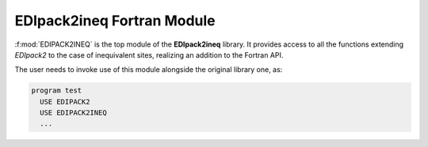 EDIpack2ineq Fortran Module
======================================


:f:mod:`EDIPACK2INEQ` is the top module of the **EDIpack2ineq**
library. It provides access to all the functions extending `EDIpack2`
to the case of inequivalent sites, realizing an addition to the Fortran API.

The user needs to invoke use of this module alongside the original
library one, as:

.. code-block:: fortran

   program test
     USE EDIPACK2
     USE EDIPACK2INEQ
     ...

   		   
.. f:automodule::   edipack2ineq
